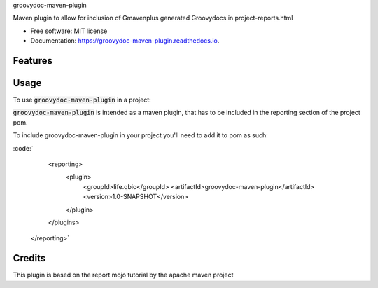 groovydoc-maven-plugin

.. image:: https://img.shields.io/travis/qbicsoftware/groovydoc-maven-plugin.svg
        :target: https://travis-ci.org/qbicsoftware/groovydoc-maven-plugin

.. image:: https://readthedocs.org/projects/groovydoc-maven-plugin/badge/?version=latest
        :target: https://groovydoc-maven-plugin.readthedocs.io/en/latest/?badge=latest
        :alt: Documentation Status

.. image:: https://flat.badgen.net/dependabot/thepracticaldev/dev.to?icon=dependabot
    :alt: Dependabot Enabled


Maven plugin to allow for inclusion of Gmavenplus generated Groovydocs in project-reports.html

* Free software: MIT license
* Documentation: https://groovydoc-maven-plugin.readthedocs.io.

Features
--------


Usage
--------

To use :code:`groovydoc-maven-plugin` in a project:

:code:`groovydoc-maven-plugin` is intended as a maven plugin, that has to be included in the reporting section of the project pom.

To include groovydoc-maven-plugin in your project you'll need to add it to pom as such:

:code:`
     <reporting>
      <plugin>
        <groupId>life.qbic</groupId>
        <artifactId>groovydoc-maven-plugin</artifactId>
        <version>1.0-SNAPSHOT</version>
      </plugin>
     </plugins>
    </reporting>`

Credits
-------

This plugin is based on the report mojo tutorial by the apache maven project

.. _Maven-Mojo: https://maven.apache.org/guides/plugin/guide-java-report-plugin-development.html
